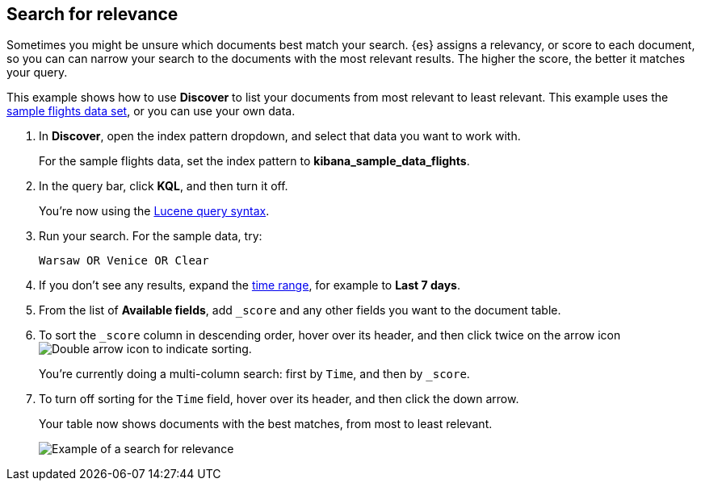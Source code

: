 [[discover-search-for-relevance]]
== Search for relevance
Sometimes you might be unsure which documents best match your search.
{es} assigns a relevancy, or score to each document, so you can
can narrow your search to the documents with the most relevant results.
The higher the score, the better it matches your query.

This example shows how to use *Discover* to list
your documents from most relevant to least relevant. This example uses
the <<gs-get-data-into-kibana, sample flights data set>>, or you can use your own data.

.  In *Discover*, open the index pattern dropdown, and select that data you want to work with.
+
For the sample flights data, set the index pattern to *kibana_sample_data_flights*.
.  In the query bar, click  *KQL*, and then turn it off.
+
You're now using the <<lucene-query, Lucene query syntax>>.
.  Run your search.  For the sample data, try:
+
```ts
Warsaw OR Venice OR Clear
```
. If you don't see any results, expand the <<set-time-filter,time range>>, for example to *Last 7 days*.
. From the list of *Available fields*, add `_score` and any other fields you want to the document table.
. To sort the `_score` column in descending order, hover over its header, and then click twice on
the arrow icon
image:images/double-arrow.png[Double arrow icon to indicate sorting].
+
You're currently doing a multi-column search: first by `Time`, and then by `_score`.
. To turn off sorting for the `Time` field, hover over its header, and then click the down arrow.
+
Your table now shows documents with the best matches, from most to least relevant.
+
[role="screenshot"]
image::images/discover-search-for-relevance.png["Example of a search for relevance"]
